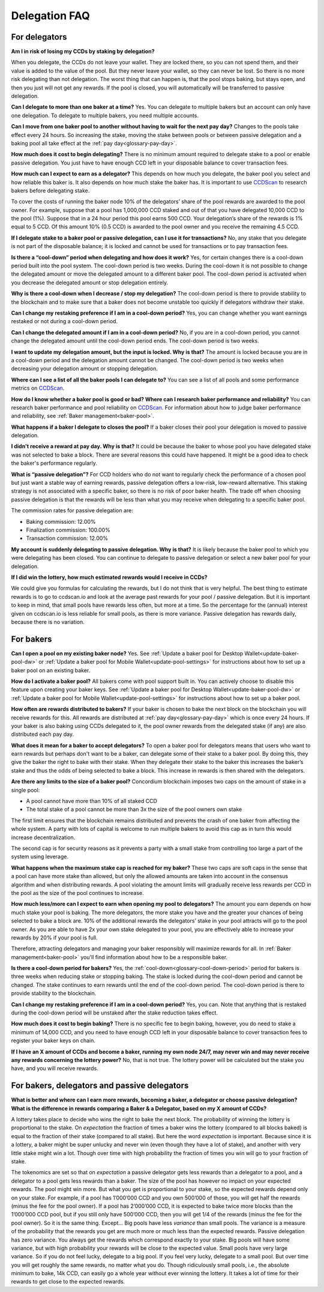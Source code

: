 .. _delegation-faq:

Delegation FAQ
==============

For delegators
--------------

**Am I in risk of losing my CCDs by staking by delegation?**

When you delegate, the CCDs do not leave your wallet. They are locked there, so you can not spend them, and their value is added to the value of the pool. But they never leave your wallet, so they can never be lost. So there is no more risk delegating than not delegation. The worst thing that can happen is, that the pool stops baking, but stays open, and then you just will not get any rewards. If the pool is closed, you will automatically will be transferred to passive delegation.

**Can I delegate to more than one baker at a time?**
Yes. You can delegate to multiple bakers but an account can only have one delegation. To delegate to multiple bakers, you need multiple accounts.

**Can I move from one baker pool to another without having to wait for the next pay day?**
Changes to the pools take effect every 24 hours. So increasing the stake, moving the stake between pools or between passive delegation and a baking pool all take effect at the :ref:`pay day<glossary-pay-day>`.

**How much does it cost to begin delegating?**
There is no minimum amount required to delegate stake to a pool or enable passive delegation. You just have to have enough CCD left in your disposable balance to cover transaction fees.

**How much can I expect to earn as a delegator?**
This depends on how much you delegate, the baker pool you select and how reliable this baker is. It also depends on how much stake the baker has. It is important to use `CCDScan <https://ccdscan.io>`_ to research bakers before delegating stake.

To cover the costs of running the baker node 10% of the delegators’ share of the pool rewards are awarded to the pool owner. For example, suppose that a pool has 1,000,000 CCD staked and out of that you have delegated 10,000 CCD to the pool (1%). Suppose that in a 24 hour period this pool earns 500 CCD. Your delegation’s share of the rewards is 1% equal to 5 CCD. Of this amount 10% (0.5 CCD) is awarded to the pool owner and you receive the remaining 4.5 CCD.

**If I delegate stake to a baker pool or passive delegation, can I use it for transactions?**
No, any stake that you delegate is not part of the disposable balance; it is locked and cannot be used for transactions or to pay transaction fees.

**Is there a “cool-down” period when delegating and how does it work?**
Yes, for certain changes there is a cool-down period built into the pool system. The cool-down period is two weeks. During the cool-down it is not possible to change the delegated amount or move the delegated amount to a different baker pool. The cool-down period is activated when you decrease the delegated amount or stop delegation entirely.

**Why is there a cool-down when I decrease / stop my delegation?**
The cool-down period is there to provide stability to the blockchain and to make sure that a baker does not become unstable too quickly if delegators withdraw their stake.

**Can I change my restaking preference if I am in a cool-down period?**
Yes, you can change whether you want earnings restaked or not during a cool-down period.

**Can I change the delegated amount if I am in a cool-down period?**
No, if you are in a cool-down period, you cannot change the delegated amount until the cool-down period ends. The cool-down period is two weeks.

**I want to update my delegation amount, but the input is locked. Why is that?**
The amount is locked because you are in a cool-down period and the delegation amount cannot be changed. The cool-down period is two weeks when decreasing your delegation amount or stopping delegation.

**Where can I see a list of all the baker pools I can delegate to?**
You can see a list of all pools and some performance metrics on `CCDScan <https://ccdscan.io>`_.

**How do I know whether a baker pool is good or bad? Where can I research baker performance and reliability?**
You can research baker performance and pool reliability on `CCDScan <https://ccdscan.io>`_. For information about how to judge baker performance and reliability, see :ref:`Baker management<baker-pool>`.

**What happens if a baker I delegate to closes the pool?**
If a baker closes their pool your delegation is moved to passive delegation.

**I didn't receive a reward at pay day. Why is that?**
It could be because the baker to whose pool you have delegated stake was not selected to bake a block. There are several reasons this could have happened. It might be a good idea to check the baker's performance regularly.

**What is “passive delegation”?**
For CCD holders who do not want to regularly check the performance of a chosen pool but just want a stable way of earning rewards, passive delegation offers a low-risk, low-reward alternative. This staking strategy is not associated with a specific baker, so there is no risk of poor baker health. The trade off when choosing passive delegation is that the rewards will be less than what you may receive when delegating to a specific baker pool.

The commission rates for passive delegation are:

- Baking commission: 12.00%
- Finalization commission: 100.00%
- Transaction commission: 12.00%

**My account is suddenly delegating to passive delegation. Why is that?**
It is likely because the baker pool to which you were delegating has been closed. You can continue to delegate to passive delegation or select a new baker pool for your delegation.

**If I did win the lottery, how much estimated rewards would I receive in CCDs?**

We could give you formulas for calculating the rewards, but I do not think that is very helpful. The best thing to estimate rewards is to go to ccdscan.io and look at the average past rewards for your pool / passive delegation. But it is important to keep in mind, that small pools have rewards less often, but more at a time. So the percentage for the (annual) interest given on ccdscan.io is less reliable for small pools, as there is more variance. Passive delegation has rewards daily, because there is no variation.

For bakers
----------

**Can I open a pool on my existing baker node?**
Yes. See :ref:`Update a baker pool for Desktop Wallet<update-baker-pool-dw>` or :ref:`Update a baker pool for Mobile Wallet<update-pool-settings>` for instructions about how to set up a baker pool on an existing baker.

**How do I activate a baker pool?**
All bakers come with pool support built in. You can actively choose to disable this feature upon creating your baker keys. See :ref:`Update a baker pool for Desktop Wallet<update-baker-pool-dw>` or :ref:`Update a baker pool for Mobile Wallet<update-pool-settings>` for instructions about how to set up a baker pool.

**How often are rewards distributed to bakers?**
If your baker is chosen to bake the next block on the blockchain you will receive rewards for this. All rewards are distributed at :ref:`pay day<glossary-pay-day>` which is once every 24 hours. If your baker is also baking using CCDs delegated to it, the pool owner rewards from the delegated stake (if any) are also distributed each pay day.

**What does it mean for a baker to accept delegators?**
To open a baker pool for delegators means that users who want to earn rewards but perhaps don't want to be a baker, can delegate some of their stake to a baker pool. By doing this, they give the baker the right to bake with their stake. When they delegate their stake to the baker this increases the baker’s stake and thus the odds of being selected to bake a block. This increase in rewards is then shared with the delegators.

**Are there any limits to the size of a baker pool?**
Concordium blockchain imposes two caps on the amount of stake in a single pool:

- A pool cannot have more than 10% of all staked CCD
- The total stake of a pool cannot be more than 3x the size of the pool owners own stake

The first limit ensures that the blockchain remains distributed and prevents the crash of one baker from affecting the whole system. A party with lots of capital is welcome to run multiple bakers to avoid this cap as in turn this would increase decentralization.

The second cap is for security reasons as it prevents a party with a small stake from controlling too large a part of the system using leverage.

**What happens when the maximum stake cap is reached for my baker?**
These two caps are soft caps in the sense that a pool can have more stake than allowed, but only the allowed amounts are taken into account in the consensus algorithm and when distributing rewards. A pool violating the amount limits will gradually receive less rewards per CCD in the pool as the size of the pool continues to increase.

**How much less/more can I expect to earn when opening my pool to delegators?**
The amount you earn depends on how much stake your pool is baking. The more delegators, the more stake you have and the greater your chances of being selected to bake a block are. 10% of the additional rewards the delegators’ stake in your pool attracts will go to the pool owner. As you are able to have 2x your own stake delegated to your pool, you are effectively able to increase your rewards by 20% if your pool is full.

Therefore, attracting delegators and managing your baker responsibly will maximize rewards for all. In :ref:`Baker management<baker-pool>` you'll find information about how to be a responsible baker.

**Is there a cool-down period for bakers?**
Yes, the :ref:`cool-down<glossary-cool-down-period>` period for bakers is three weeks when reducing stake or stopping baking. The stake is locked during the cool-down period and cannot be changed. The stake continues to earn rewards until the end of the cool-down period. The cool-down period is there to provide stability to the blockchain.

**Can I change my restaking preference if I am in a cool-down period?**
Yes, you can. Note that anything that is restaked during the cool-down period will be unstaked after the stake reduction takes effect.

**How much does it cost to begin baking?**
There is no specific fee to begin baking, however, you do need to stake a minimum of 14,000 CCD, and you need to have enough CCD left in your disposable balance to cover transaction fees to register your baker keys on chain.

**If I have an X amount of CCDs and become a baker, running my own node 24/7, may never win and may never receive any rewards concerning the lottery power?**
No, that is not true. The lottery power will be calculated but the stake you have, and you will receive rewards.

For bakers, delegators and passive delegators
---------------------------------------------

**What is better and where can I earn more rewards, becoming a baker, a delegator or choose passive delegation? What is the difference in rewards comparing a Baker & a Delegator, based on my X amount of CCDs?**

A lottery takes place to decide who wins the right to bake the next block. The probability of winning the lottery is proportional to the stake. On *expectation* the fraction of times a baker wins the lottery (compared to all blocks baked) is equal to the fraction of their stake (compared to all stake). But here the word *expectation* is important. Because since it is a lottery, a baker might be super unlucky and never win (even though they have a lot of stake), and another with very little stake might win a lot. Though over time with high probability the fraction of times you win will go to your fraction of stake.

The tokenomics are set so that on *expectation* a passive delegator gets less rewards than a delegator to a pool, and a delegator to a pool gets less rewards than a baker. The size of the pool has however no impact on your expected rewards. The pool might win more. But what you get is proportional to your stake, so the expected rewards depend only on your stake. For example, if a pool has 1’000’000 CCD and you own 500’000 of those, you will get half the rewards (minus the fee for the pool owner). If a pool has 2’000’000 CCD, it is expected to bake twice more blocks than the 1’000’000 CCD pool, but if you still only have 500’000 CCD, then you will get 1/4 of the rewards (minus the fee for the pool owner). So it is the same thing. Except… Big pools have less *variance* than small pools. The variance is a measure of the probability that the rewards you get are much more or much less than the expected rewards. Passive delegation has zero variance. You always get the rewards which correspond exactly to your stake. Big pools will have some variance, but with high probability your rewards will be close to the expected value. Small pools have very large variance. So if you do not feel lucky, delegate to a big pool. If you feel very lucky, delegate to a small pool. But over time you will get roughly the same rewards, no matter what you do. Though ridiculously small pools, i.e., the absolute minimum to bake, 14k CCD, can easily go a whole year without ever winning the lottery. It takes a lot of time for their rewards to get close to the expected rewards.
